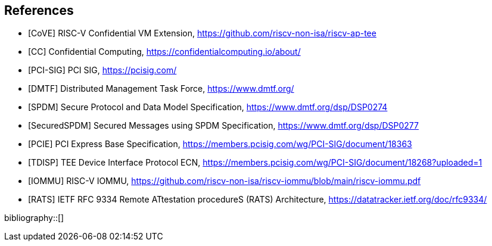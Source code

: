 [bibliography]
== References

- [[[CoVE]]] RISC-V Confidential VM Extension, https://github.com/riscv-non-isa/riscv-ap-tee
- [[[CC]]] Confidential Computing, https://confidentialcomputing.io/about/
- [[[PCI-SIG]]] PCI SIG, https://pcisig.com/
- [[[DMTF]]] Distributed Management Task Force, https://www.dmtf.org/
- [[[SPDM]]] Secure Protocol and Data Model Specification, https://www.dmtf.org/dsp/DSP0274
- [[[SecuredSPDM]]] Secured Messages using SPDM Specification, https://www.dmtf.org/dsp/DSP0277
- [[[PCIE]]] PCI Express Base Specification, https://members.pcisig.com/wg/PCI-SIG/document/18363
- [[[TDISP]]] TEE Device Interface Protocol ECN, https://members.pcisig.com/wg/PCI-SIG/document/18268?uploaded=1
- [[[IOMMU]]] RISC-V IOMMU, https://github.com/riscv-non-isa/riscv-iommu/blob/main/riscv-iommu.pdf
- [[[RATS]]] IETF RFC 9334 Remote ATtestation procedureS (RATS) Architecture, https://datatracker.ietf.org/doc/rfc9334/

bibliography::[]
